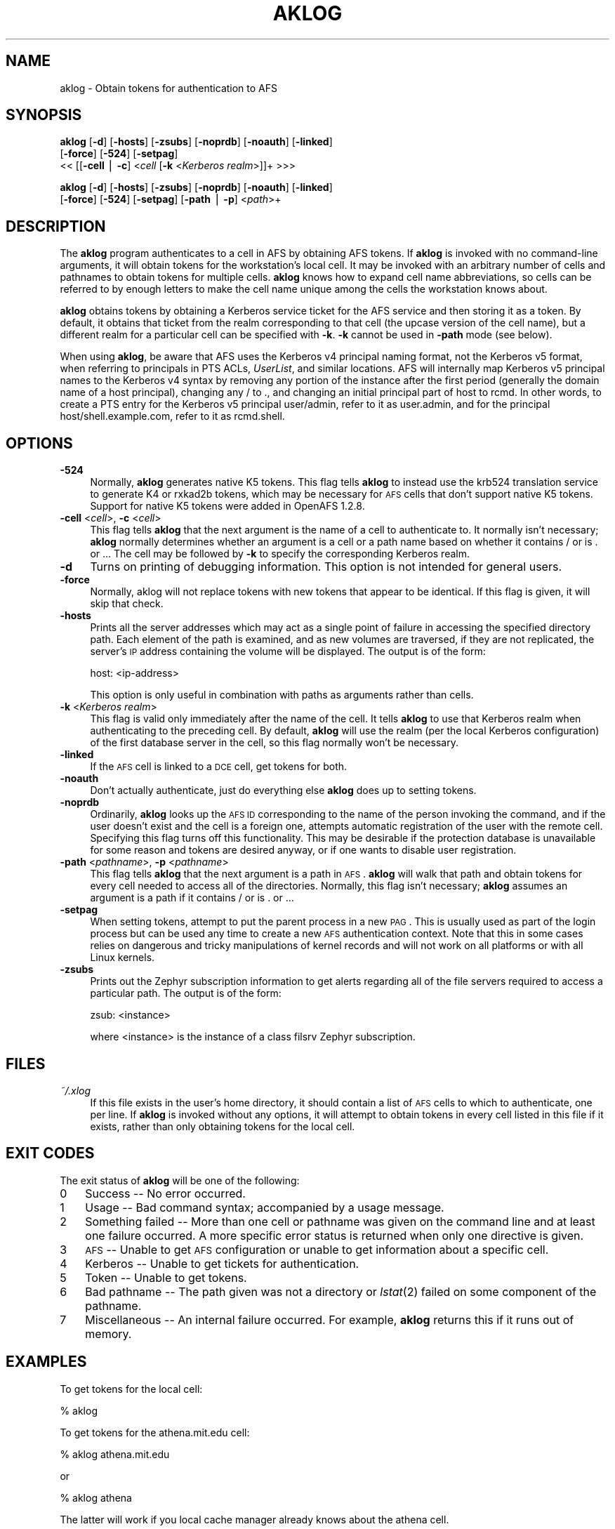.rn '' }`
''' $RCSfile$$Revision$$Date$
'''
''' $Log$
'''
.de Sh
.br
.if t .Sp
.ne 5
.PP
\fB\\$1\fR
.PP
..
.de Sp
.if t .sp .5v
.if n .sp
..
.de Ip
.br
.ie \\n(.$>=3 .ne \\$3
.el .ne 3
.IP "\\$1" \\$2
..
.de Vb
.ft CW
.nf
.ne \\$1
..
.de Ve
.ft R

.fi
..
'''
'''
'''     Set up \*(-- to give an unbreakable dash;
'''     string Tr holds user defined translation string.
'''     Bell System Logo is used as a dummy character.
'''
.tr \(*W-|\(bv\*(Tr
.ie n \{\
.ds -- \(*W-
.ds PI pi
.if (\n(.H=4u)&(1m=24u) .ds -- \(*W\h'-12u'\(*W\h'-12u'-\" diablo 10 pitch
.if (\n(.H=4u)&(1m=20u) .ds -- \(*W\h'-12u'\(*W\h'-8u'-\" diablo 12 pitch
.ds L" ""
.ds R" ""
'''   \*(M", \*(S", \*(N" and \*(T" are the equivalent of
'''   \*(L" and \*(R", except that they are used on ".xx" lines,
'''   such as .IP and .SH, which do another additional levels of
'''   double-quote interpretation
.ds M" """
.ds S" """
.ds N" """""
.ds T" """""
.ds L' '
.ds R' '
.ds M' '
.ds S' '
.ds N' '
.ds T' '
'br\}
.el\{\
.ds -- \(em\|
.tr \*(Tr
.ds L" ``
.ds R" ''
.ds M" ``
.ds S" ''
.ds N" ``
.ds T" ''
.ds L' `
.ds R' '
.ds M' `
.ds S' '
.ds N' `
.ds T' '
.ds PI \(*p
'br\}
.\"	If the F register is turned on, we'll generate
.\"	index entries out stderr for the following things:
.\"		TH	Title 
.\"		SH	Header
.\"		Sh	Subsection 
.\"		Ip	Item
.\"		X<>	Xref  (embedded
.\"	Of course, you have to process the output yourself
.\"	in some meaninful fashion.
.if \nF \{
.de IX
.tm Index:\\$1\t\\n%\t"\\$2"
..
.nr % 0
.rr F
.\}
.TH AKLOG 1 "OpenAFS" "9/Nov/2006" "AFS Command Reference"
.UC
.if n .hy 0
.if n .na
.ds C+ C\v'-.1v'\h'-1p'\s-2+\h'-1p'+\s0\v'.1v'\h'-1p'
.de CQ          \" put $1 in typewriter font
.ft CW
'if n "\c
'if t \\&\\$1\c
'if n \\&\\$1\c
'if n \&"
\\&\\$2 \\$3 \\$4 \\$5 \\$6 \\$7
'.ft R
..
.\" @(#)ms.acc 1.5 88/02/08 SMI; from UCB 4.2
.	\" AM - accent mark definitions
.bd B 3
.	\" fudge factors for nroff and troff
.if n \{\
.	ds #H 0
.	ds #V .8m
.	ds #F .3m
.	ds #[ \f1
.	ds #] \fP
.\}
.if t \{\
.	ds #H ((1u-(\\\\n(.fu%2u))*.13m)
.	ds #V .6m
.	ds #F 0
.	ds #[ \&
.	ds #] \&
.\}
.	\" simple accents for nroff and troff
.if n \{\
.	ds ' \&
.	ds ` \&
.	ds ^ \&
.	ds , \&
.	ds ~ ~
.	ds ? ?
.	ds ! !
.	ds /
.	ds q
.\}
.if t \{\
.	ds ' \\k:\h'-(\\n(.wu*8/10-\*(#H)'\'\h"|\\n:u"
.	ds ` \\k:\h'-(\\n(.wu*8/10-\*(#H)'\`\h'|\\n:u'
.	ds ^ \\k:\h'-(\\n(.wu*10/11-\*(#H)'^\h'|\\n:u'
.	ds , \\k:\h'-(\\n(.wu*8/10)',\h'|\\n:u'
.	ds ~ \\k:\h'-(\\n(.wu-\*(#H-.1m)'~\h'|\\n:u'
.	ds ? \s-2c\h'-\w'c'u*7/10'\u\h'\*(#H'\zi\d\s+2\h'\w'c'u*8/10'
.	ds ! \s-2\(or\s+2\h'-\w'\(or'u'\v'-.8m'.\v'.8m'
.	ds / \\k:\h'-(\\n(.wu*8/10-\*(#H)'\z\(sl\h'|\\n:u'
.	ds q o\h'-\w'o'u*8/10'\s-4\v'.4m'\z\(*i\v'-.4m'\s+4\h'\w'o'u*8/10'
.\}
.	\" troff and (daisy-wheel) nroff accents
.ds : \\k:\h'-(\\n(.wu*8/10-\*(#H+.1m+\*(#F)'\v'-\*(#V'\z.\h'.2m+\*(#F'.\h'|\\n:u'\v'\*(#V'
.ds 8 \h'\*(#H'\(*b\h'-\*(#H'
.ds v \\k:\h'-(\\n(.wu*9/10-\*(#H)'\v'-\*(#V'\*(#[\s-4v\s0\v'\*(#V'\h'|\\n:u'\*(#]
.ds _ \\k:\h'-(\\n(.wu*9/10-\*(#H+(\*(#F*2/3))'\v'-.4m'\z\(hy\v'.4m'\h'|\\n:u'
.ds . \\k:\h'-(\\n(.wu*8/10)'\v'\*(#V*4/10'\z.\v'-\*(#V*4/10'\h'|\\n:u'
.ds 3 \*(#[\v'.2m'\s-2\&3\s0\v'-.2m'\*(#]
.ds o \\k:\h'-(\\n(.wu+\w'\(de'u-\*(#H)/2u'\v'-.3n'\*(#[\z\(de\v'.3n'\h'|\\n:u'\*(#]
.ds d- \h'\*(#H'\(pd\h'-\w'~'u'\v'-.25m'\f2\(hy\fP\v'.25m'\h'-\*(#H'
.ds D- D\\k:\h'-\w'D'u'\v'-.11m'\z\(hy\v'.11m'\h'|\\n:u'
.ds th \*(#[\v'.3m'\s+1I\s-1\v'-.3m'\h'-(\w'I'u*2/3)'\s-1o\s+1\*(#]
.ds Th \*(#[\s+2I\s-2\h'-\w'I'u*3/5'\v'-.3m'o\v'.3m'\*(#]
.ds ae a\h'-(\w'a'u*4/10)'e
.ds Ae A\h'-(\w'A'u*4/10)'E
.ds oe o\h'-(\w'o'u*4/10)'e
.ds Oe O\h'-(\w'O'u*4/10)'E
.	\" corrections for vroff
.if v .ds ~ \\k:\h'-(\\n(.wu*9/10-\*(#H)'\s-2\u~\d\s+2\h'|\\n:u'
.if v .ds ^ \\k:\h'-(\\n(.wu*10/11-\*(#H)'\v'-.4m'^\v'.4m'\h'|\\n:u'
.	\" for low resolution devices (crt and lpr)
.if \n(.H>23 .if \n(.V>19 \
\{\
.	ds : e
.	ds 8 ss
.	ds v \h'-1'\o'\(aa\(ga'
.	ds _ \h'-1'^
.	ds . \h'-1'.
.	ds 3 3
.	ds o a
.	ds d- d\h'-1'\(ga
.	ds D- D\h'-1'\(hy
.	ds th \o'bp'
.	ds Th \o'LP'
.	ds ae ae
.	ds Ae AE
.	ds oe oe
.	ds Oe OE
.\}
.rm #[ #] #H #V #F C
.SH "NAME"
aklog \- Obtain tokens for authentication to AFS
.SH "SYNOPSIS"
\fBaklog\fR [\fB\-d\fR] [\fB\-hosts\fR] [\fB\-zsubs\fR] [\fB\-noprdb\fR] [\fB\-noauth\fR] [\fB\-linked\fR]
    [\fB\-force\fR] [\fB\-524\fR] [\fB\-setpag\fR]
    <<\ [[\fB\-cell\fR\ |\ \fB\-c\fR]\ <\fIcell\fR [\fB\-k\fR <\fIKerberos realm\fR>]]+ >>>
.PP
\fBaklog\fR [\fB\-d\fR] [\fB\-hosts\fR] [\fB\-zsubs\fR] [\fB\-noprdb\fR] [\fB\-noauth\fR] [\fB\-linked\fR]
    [\fB\-force\fR] [\fB\-524\fR] [\fB\-setpag\fR] [\fB\-path\fR | \fB\-p\fR] <\fIpath\fR>+
.SH "DESCRIPTION"
The \fBaklog\fR program authenticates to a cell in AFS by obtaining AFS
tokens.  If \fBaklog\fR is invoked with no command-line arguments, it will
obtain tokens for the workstation's local cell.  It may be invoked with an
arbitrary number of cells and pathnames to obtain tokens for multiple
cells.  \fBaklog\fR knows how to expand cell name abbreviations, so cells can
be referred to by enough letters to make the cell name unique among the
cells the workstation knows about.
.PP
\fBaklog\fR obtains tokens by obtaining a Kerberos service ticket for the AFS
service and then storing it as a token.  By default, it obtains that
ticket from the realm corresponding to that cell (the upcase version of
the cell name), but a different realm for a particular cell can be
specified with \fB\-k\fR.  \fB\-k\fR cannot be used in \fB\-path\fR mode (see below).
.PP
When using \fBaklog\fR, be aware that AFS uses the Kerberos v4 principal
naming format, not the Kerberos v5 format, when referring to principals in
PTS ACLs, \fIUserList\fR, and similar locations.  AFS will internally map
Kerberos v5 principal names to the Kerberos v4 syntax by removing any
portion of the instance after the first period (generally the domain name
of a host principal), changing any \f(CW/\fR to \f(CW.\fR, and changing an initial
principal part of \f(CWhost\fR to \f(CWrcmd\fR.  In other words, to create a PTS
entry for the Kerberos v5 principal \f(CWuser/admin\fR, refer to it as
\f(CWuser.admin\fR, and for the principal \f(CWhost/shell.example.com\fR, refer to
it as \f(CWrcmd.shell\fR.
.SH "OPTIONS"
.Ip "\fB\-524\fR" 4
Normally, \fBaklog\fR generates native K5 tokens.  This flag tells \fBaklog\fR
to instead use the krb524 translation service to generate K4 or rxkad2b
tokens, which may be necessary for \s-1AFS\s0 cells that don't support native K5
tokens.  Support for native K5 tokens were added in OpenAFS 1.2.8.
.Ip "\fB\-cell\fR <\fIcell\fR>, \fB\-c\fR <\fIcell\fR>" 4
This flag tells \fBaklog\fR that the next argument is the name of a cell to
authenticate to.  It normally isn't necessary; \fBaklog\fR normally
determines whether an argument is a cell or a path name based on whether
it contains \f(CW/\fR or is \f(CW.\fR or \f(CW..\fR.  The cell may be followed by \fB\-k\fR
to specify the corresponding Kerberos realm.
.Ip "\fB\-d\fR" 4
Turns on printing of debugging information.  This option is not intended
for general users.
.Ip "\fB\-force\fR" 4
Normally, aklog will not replace tokens with new tokens that appear to be
identical.  If this flag is given, it will skip that check.
.Ip "\fB\-hosts\fR" 4
Prints all the server addresses which may act as a single point of
failure in accessing the specified directory path.  Each element of the
path is examined, and as new volumes are traversed, if they are not
replicated, the server's \s-1IP\s0 address containing the volume will be
displayed.  The output is of the form:
.Sp
.Vb 1
\&    host: <ip-address>
.Ve
This option is only useful in combination with paths as arguments rather
than cells.
.Ip "\fB\-k\fR <\fIKerberos realm\fR>" 4
This flag is valid only immediately after the name of the cell.  It tells
\fBaklog\fR to use that Kerberos realm when authenticating to the preceding
cell.  By default, \fBaklog\fR will use the realm (per the local Kerberos
configuration) of the first database server in the cell, so this flag
normally won't be necessary.
.Ip "\fB\-linked\fR" 4
If the \s-1AFS\s0 cell is linked to a \s-1DCE\s0 cell, get tokens for both.
.Ip "\fB\-noauth\fR" 4
Don't actually authenticate, just do everything else \fBaklog\fR does up to
setting tokens.
.Ip "\fB\-noprdb\fR" 4
Ordinarily, \fBaklog\fR looks up the \s-1AFS\s0 \s-1ID\s0 corresponding to the name of the
person invoking the command, and if the user doesn't exist and the cell is
a foreign one, attempts automatic registration of the user with the remote
cell.  Specifying this flag turns off this functionality.  This may be
desirable if the protection database is unavailable for some reason and
tokens are desired anyway, or if one wants to disable user registration.
.Ip "\fB\-path\fR <\fIpathname\fR>, \fB\-p\fR <\fIpathname\fR>" 4
This flag tells \fBaklog\fR that the next argument is a path in \s-1AFS\s0.
\fBaklog\fR will walk that path and obtain tokens for every cell needed to
access all of the directories.  Normally, this flag isn't necessary;
\fBaklog\fR assumes an argument is a path if it contains \f(CW/\fR or is \f(CW.\fR or
\&\f(CW..\fR.
.Ip "\fB\-setpag\fR" 4
When setting tokens, attempt to put the parent process in a new \s-1PAG\s0.  This
is usually used as part of the login process but can be used any time to
create a new \s-1AFS\s0 authentication context.  Note that this in some cases
relies on dangerous and tricky manipulations of kernel records and will
not work on all platforms or with all Linux kernels.
.Ip "\fB\-zsubs\fR" 4
Prints out the Zephyr subscription information to get alerts regarding all
of the file servers required to access a particular path.  The output is
of the form:
.Sp
.Vb 1
\&    zsub: <instance>
.Ve
where <instance> is the instance of a class \f(CWfilsrv\fR Zephyr subscription.
.SH "FILES"
.Ip "\fI~/.xlog\fR" 4
If this file exists in the user's home directory, it should contain a list
of \s-1AFS\s0 cells to which to authenticate, one per line.  If \fBaklog\fR is
invoked without any options, it will attempt to obtain tokens in every
cell listed in this file if it exists, rather than only obtaining tokens
for the local cell.
.SH "EXIT CODES"
The exit status of \fBaklog\fR will be one of the following:
.Ip "0" 3
Success -- No error occurred.
.Ip "1" 3
Usage -- Bad command syntax; accompanied by a usage message.
.Ip "2" 3
Something failed -- More than one cell or pathname was given on the
command line and at least one failure occurred.  A more specific error
status is returned when only one directive is given.
.Ip "3" 3
\s-1AFS\s0 -- Unable to get \s-1AFS\s0 configuration or unable to get information about
a specific cell.
.Ip "4" 3
Kerberos -- Unable to get tickets for authentication.
.Ip "5" 3
Token -- Unable to get tokens.
.Ip "6" 3
Bad pathname -- The path given was not a directory or \fIlstat\fR\|(2) failed on
some component of the pathname.
.Ip "7" 3
Miscellaneous -- An internal failure occurred.  For example, \fBaklog\fR
returns this if it runs out of memory.
.SH "EXAMPLES"
To get tokens for the local cell:
.PP
.Vb 1
\&    % aklog
.Ve
To get tokens for the \f(CWathena.mit.edu\fR cell:
.PP
.Vb 1
\&    % aklog athena.mit.edu
.Ve
or
.PP
.Vb 1
\&    % aklog athena
.Ve
The latter will work if you local cache manager already knows about the
\f(CWathena\fR cell.
.PP
To get tokens adequate to read \fI/afs/athena.mit.edu/user/p/potato\fR:
.PP
.Vb 1
\&    % aklog /afs/athena.mit.edu/user/p/potato
.Ve
To get tokens for \f(CWtestcell.mit.edu\fR that is in a test Kerberos realm:
.PP
.Vb 1
\&    % aklog testcell.mit.edu -k TESTREALM.MIT.EDU
.Ve
.SH "SEE ALSO"
\fIkinit\fR\|(1), \fItokens\fR\|(1), \fIunlog\fR\|(1)
.SH "AUTHOR"
Manpage originally written by Emanuel Jay Berkenbilt (MIT\-Project
Athena).  Extensively modified by Russ Allbery <rra@stanford.edu>.
.SH "COPYRIGHT"
Original manpage is copyright 1990, 1991 Massachusetts Institute of
Technology.  All rights reserved.
.PP
Copyright 2006 Russ Allbery <rra@stanford.edu>.
.PP
Export of this software from the United States of America may require
a specific license from the United States Government.  It is the
responsibility of any person or organization contemplating export to
obtain such a license before exporting.
.PP
WITHIN THAT CONSTRAINT, permission to use, copy, modify, and distribute
this software and its documentation for any purpose and without fee is
hereby granted, provided that the above copyright notice appear in all
copies and that both that copyright notice and this permission notice
appear in supporting documentation, and that the name of M.I.T. not be
used in advertising or publicity pertaining to distribution of the
software without specific, written prior permission.  Furthermore if you
modify this software you must label your software as modified software and
not distribute it in such a fashion that it might be confused with the
original MIT software.  M.I.T. makes no representations about the
suitability of this software for any purpose.  It is provided \*(L"as is\*(R"
without express or implied warranty.
.PP
THIS SOFTWARE IS PROVIDED ``AS IS'\*(R' AND WITHOUT ANY EXPRESS OR IMPLIED
WARRANTIES, INCLUDING, WITHOUT LIMITATION, THE IMPLIED WARRANTIES OF
MERCHANTIBILITY AND FITNESS FOR A PARTICULAR PURPOSE.

.rn }` ''
.IX Title "AKLOG 1"
.IX Name "aklog - Obtain tokens for authentication to AFS"

.IX Header "NAME"

.IX Header "SYNOPSIS"

.IX Header "DESCRIPTION"

.IX Header "OPTIONS"

.IX Item "\fB\-524\fR"

.IX Item "\fB\-cell\fR <\fIcell\fR>, \fB\-c\fR <\fIcell\fR>"

.IX Item "\fB\-d\fR"

.IX Item "\fB\-force\fR"

.IX Item "\fB\-hosts\fR"

.IX Item "\fB\-k\fR <\fIKerberos realm\fR>"

.IX Item "\fB\-linked\fR"

.IX Item "\fB\-noauth\fR"

.IX Item "\fB\-noprdb\fR"

.IX Item "\fB\-path\fR <\fIpathname\fR>, \fB\-p\fR <\fIpathname\fR>"

.IX Item "\fB\-setpag\fR"

.IX Item "\fB\-zsubs\fR"

.IX Header "FILES"

.IX Item "\fI~/.xlog\fR"

.IX Header "EXIT CODES"

.IX Item "0"

.IX Item "1"

.IX Item "2"

.IX Item "3"

.IX Item "4"

.IX Item "5"

.IX Item "6"

.IX Item "7"

.IX Header "EXAMPLES"

.IX Header "SEE ALSO"

.IX Header "AUTHOR"

.IX Header "COPYRIGHT"

